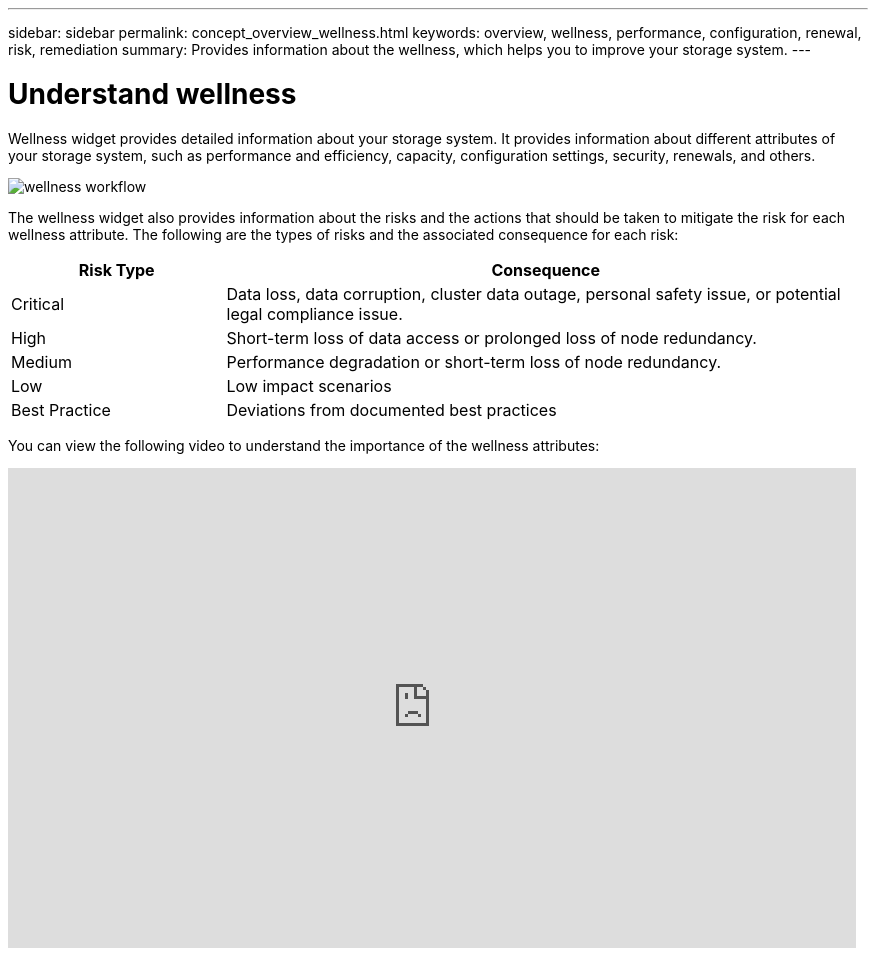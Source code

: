 ---
sidebar: sidebar
permalink: concept_overview_wellness.html
keywords: overview, wellness, performance, configuration, renewal, risk, remediation
summary: Provides information about the wellness, which helps you to improve your storage system.
---

= Understand wellness
:toc: macro
:toclevels: 1
:hardbreaks:
:nofooter:
:icons: font
:linkattrs:
:imagesdir: ./media/

[.lead]
Wellness widget provides detailed information about your storage system. It provides information about different attributes of your storage system, such as performance and efficiency, capacity, configuration settings, security, renewals, and others.

image:wellness_workflow.png[wellness workflow]

The wellness widget also provides information about the risks and the actions that should be taken to mitigate the risk for each wellness attribute. The following are the types of risks and the associated consequence for each risk:

[cols=2*,options="header", cols="25,75"]
|===
| Risk Type
| Consequence
| Critical  | Data loss, data corruption, cluster data outage, personal safety issue, or potential legal compliance issue.
| High  | Short-term loss of data access or prolonged loss of node redundancy.
| Medium  | Performance degradation or short-term loss of node redundancy.
| Low  | Low impact scenarios
| Best Practice  | Deviations from documented best practices
|===


You can view the following video to understand the importance of the wellness attributes:

video::-lTF3oWZB1M[youtube, width=848, height=480]
